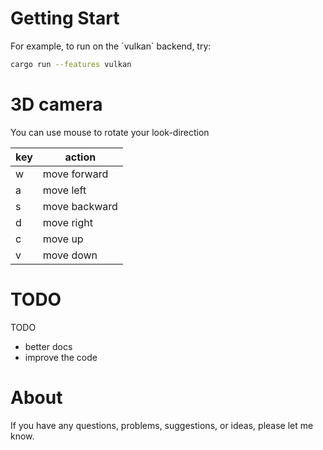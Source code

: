 
* Getting Start
For example, to run on the `vulkan` backend, try:
#+begin_src bash
cargo run --features vulkan
#+end_src

* 3D camera

You can use mouse to rotate your look-direction
  |-----+---------------|
  | key | action        |
  |-----+---------------|
  | w   | move forward  |
  |-----+---------------|
  | a   | move left     |
  |-----+---------------|
  | s   | move backward |
  |-----+---------------|
  | d   | move right    |
  |-----+---------------|
  | c   | move up       |
  |-----+---------------|
  | v   | move down     |
  |-----+---------------|

* TODO 
TODO
  - better docs
  - improve the code

* About
If you have any questions, problems, suggestions, or ideas, please let me know.